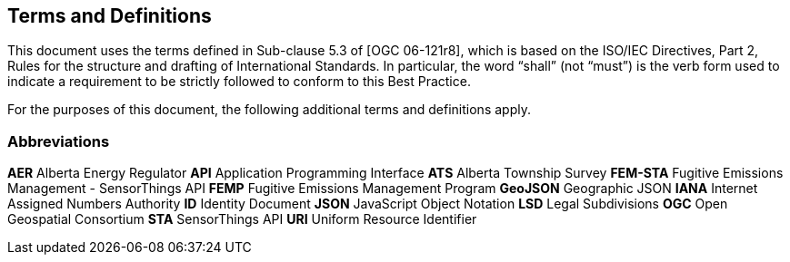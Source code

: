 == Terms and Definitions
This document uses the terms defined in Sub-clause 5.3 of [OGC 06-121r8], which is based on the ISO/IEC Directives, Part 2, Rules for the structure and drafting of International Standards. In particular, the word “shall” (not “must”) is the verb form used to indicate a requirement to be strictly followed to conform to this Best Practice.

For the purposes of this document, the following additional terms and definitions apply.

=== Abbreviations

*AER*   Alberta Energy Regulator
*API*   Application Programming Interface
*ATS*   Alberta Township Survey
*FEM-STA*   Fugitive Emissions Management - SensorThings API
*FEMP*   Fugitive Emissions Management Program
*GeoJSON*   Geographic JSON
*IANA*   Internet Assigned Numbers Authority
*ID*   Identity Document
*JSON*   JavaScript Object Notation
*LSD*   Legal Subdivisions
*OGC*   Open Geospatial Consortium
*STA*   SensorThings API
*URI*   Uniform Resource Identifier
